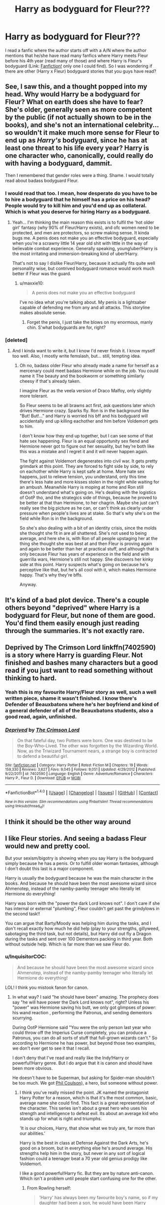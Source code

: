 #+TITLE: Harry as bodyguard for Fleur???

* Harry as bodyguard for Fleur???
:PROPERTIES:
:Author: 0-0Danny0-0
:Score: 12
:DateUnix: 1465838580.0
:DateShort: 2016-Jun-13
:FlairText: Request
:END:
I read a fanfic where the author starts off with a A/N where the author mentions that he/she have read many fanfics where Harry meets Fleur before his 4th year (read many of those) and where Harry is Fleur's bodyguard (Link: [[https://www.fanfiction.net/s/7402590/1/Deprived][Fanfiction!]] only one I could find). So I was wondering if there are other (Harry x Fleur) bodyguard stories that you guys have read?


** See, I saw this, and a thought popped into my head. Why would Harry be a bodyguard for Fleur? What on earth does she have to fear? She's older, generally seen as more competent by the public (if not actually shown to be in the books), and she's not an international celebrity... so wouldn't it make much more sense for Fleur to end up as /Harry's/ bodyguard, since he has at least one threat to his life every year? Harry is one character who, canonically, could really do with having a bodyguard, dammit.

Then I remembered that gender roles were a thing. Shame. I would totally read about badass bodyguard Fleur.
:PROPERTIES:
:Author: LordSunder
:Score: 32
:DateUnix: 1465839498.0
:DateShort: 2016-Jun-13
:END:

*** I would read that too. I mean, how desperate do you have to be to hire a bodyguard that he himself has a price on his head? People would try to kill him and you'd end up as collateral. Which is what you deserve for hiring Harry as a bodyguard.
:PROPERTIES:
:Author: throwy09
:Score: 13
:DateUnix: 1465841492.0
:DateShort: 2016-Jun-13
:END:

**** Yeah... I'm thinking the main reason this exists is to fulfil the 'hot older girl' fantasy (why 90% of Fleur/Harry exists), and ofc women need to be protected, and men are protectors, so screw making sense. It kinda bugs me. A penis does not make you an effective bodyguard, especially when you're a scrawny little 14 year old shit with little in the way of believable combat experience. Generally speaking, young!uber!Harry is the most irritating and immersion-breaking kind of uber!Harry.

That's not to say I dislike Fleur/Harry, because it actually fits quite well personality wise, but contrived bodyguard romance would work much better if Fleur was the guard.
:PROPERTIES:
:Author: LordSunder
:Score: 10
:DateUnix: 1465847341.0
:DateShort: 2016-Jun-14
:END:

***** u/maxxie10:
#+begin_quote
  A penis does not make you an effective bodyguard
#+end_quote

I've no idea what you're talking about. My penis is a lightsaber capable of defending me from any and all attacks. This storyline makes absolute sense.
:PROPERTIES:
:Author: maxxie10
:Score: 11
:DateUnix: 1465881353.0
:DateShort: 2016-Jun-14
:END:

****** Forget the penis, I just take the blows on my enormous, manly chin. S'what bodyguards are for, right?
:PROPERTIES:
:Author: LordSunder
:Score: 6
:DateUnix: 1465882538.0
:DateShort: 2016-Jun-14
:END:


*** [deleted]
:PROPERTIES:
:Score: 9
:DateUnix: 1465842315.0
:DateShort: 2016-Jun-13
:END:

**** And I kinda want to write it, but I know I'd never finish it. I know myself too well. Also, I mostly write femslash, but... still, tempting idea.
:PROPERTIES:
:Author: LordSunder
:Score: 4
:DateUnix: 1465847547.0
:DateShort: 2016-Jun-14
:END:

***** Oh no, badass older Fleur who already made a name for herself as a mercenary could meet badass Hermione while on the job. You could name it The beauty and the bookworm or something similarly cheesy if that's already taken.

I imagine Fleur as the veela version of Draco Malfoy, only slightly more tolerant.

So Fleur seems to be all brawns act first, ask questions later which drives Hermione crazy. Sparks fly. Ron is in the background like "But! But!..." and Harry is worried his bff and his bodyguard will accidentally end up killing eachother and him before Voldemort gets to him.

I don't know how they end up together, but I can see some of that hate sex happening. Fleur is an equal opportunity sex fiend and Hermione never got to figure out her sexuality, but hey're both like this was a mistake and I regret it and it will never happen again.

The fight against Voldemort degenerates into civil war. It gets pretty grimdark at this point. They are forced to fight side by side, to rely on eachother while Harry is kept safe at home. More hate sex happens, just to relieve tension, you understand, only this time there's less hate and more kisses stolen in the night while waiting for an ambush. Meanwhile Harry is moping at home and Ron still doesn't understand what's going on. He's dealing with the logistics of OotP tho, and the strategics side of things, because he proved to be better at that than Hermione, to her chagrin. Maybe she just can't really see the big picture as he can, or can't think as clearly under pressure when people's lives are at stake. So that's why she's on the field while Ron is in the background.

So she's also dealing with a bit of an identity crisis, since the molds she thought she fit in are all shattered. She's not used to being average, and here she is, with Ron of all people upstaging her at the thing she thought she was best at and then Fleur is proving again and again to be better than her at practical stuff, and although that is only because Fleur has years of experience in the field and with guerrilla wars, Hermione's still not happy. She discovers her kinky side at this point. Harry suspects what's going on because he's perceptive like that, but he's all cool with it, which makes Hermione happy. That's why they're bffs.

Anyway.
:PROPERTIES:
:Author: throwy09
:Score: 13
:DateUnix: 1465850814.0
:DateShort: 2016-Jun-14
:END:


** It's kind of a bad plot device. There's a couple others beyond "deprived" where Harry is a bodyguard for Fleur, but none of them are good. You'd find them easily enough just reading through the summaries. It's not exactly rare.
:PROPERTIES:
:Author: Lord_Anarchy
:Score: 6
:DateUnix: 1465846931.0
:DateShort: 2016-Jun-14
:END:


** Deprived by The Crimson Lord linkffn(7402590) is a story where Harry is guarding Fleur. Not finished and bashes many characters but a good read if you just want to read something without thinking to hard.
:PROPERTIES:
:Author: Nitzak
:Score: 5
:DateUnix: 1465841245.0
:DateShort: 2016-Jun-13
:END:

*** Yeah this is my favourite Harry/Fleur story as well, such a well written piece, shame it wasn't finished. I know there's Defender of Beauxbatons where he's her boyfriend and kind of a general defender of all of the Beauxbatons students, also a good read, again, unfinished.
:PROPERTIES:
:Author: DamianBill
:Score: 2
:DateUnix: 1465913334.0
:DateShort: 2016-Jun-14
:END:


*** [[http://www.fanfiction.net/s/7402590/1/][*/Deprived/*]] by [[https://www.fanfiction.net/u/3269586/The-Crimson-Lord][/The Crimson Lord/]]

#+begin_quote
  On that fateful day, two Potters were born. One was destined to be the Boy-Who-Lived. The other was forgotten by the Wizarding World. Now, as the Triwizard Tournament nears, a strange boy is contracted to defend a beautiful girl.
#+end_quote

^{/Site/: [[http://www.fanfiction.net/][fanfiction.net]] *|* /Category/: Harry Potter *|* /Rated/: Fiction M *|* /Chapters/: 19 *|* /Words/: 159,330 *|* /Reviews/: 3,627 *|* /Favs/: 9,045 *|* /Follows/: 9,051 *|* /Updated/: 4/29/2012 *|* /Published/: 9/22/2011 *|* /id/: 7402590 *|* /Language/: English *|* /Genre/: Adventure/Romance *|* /Characters/: Harry P., Fleur D. *|* /Download/: [[http://www.ff2ebook.com/old/ffn-bot/index.php?id=7402590&source=ff&filetype=epub][EPUB]] or [[http://www.ff2ebook.com/old/ffn-bot/index.php?id=7402590&source=ff&filetype=mobi][MOBI]]}

--------------

*FanfictionBot*^{1.4.0} *|* [[[https://github.com/tusing/reddit-ffn-bot/wiki/Usage][Usage]]] | [[[https://github.com/tusing/reddit-ffn-bot/wiki/Changelog][Changelog]]] | [[[https://github.com/tusing/reddit-ffn-bot/issues/][Issues]]] | [[[https://github.com/tusing/reddit-ffn-bot/][GitHub]]] | [[[https://www.reddit.com/message/compose?to=tusing][Contact]]]

^{/New in this version: Slim recommendations using/ ffnbot!slim! /Thread recommendations using/ linksub(thread_id)!}
:PROPERTIES:
:Author: FanfictionBot
:Score: 1
:DateUnix: 1465841256.0
:DateShort: 2016-Jun-13
:END:


** I think it should be the other way around
:PROPERTIES:
:Author: InquisitorCOC
:Score: 5
:DateUnix: 1465839738.0
:DateShort: 2016-Jun-13
:END:


** I like Fleur stories. And seeing a badass Fleur would new and pretty cool.

But your sexism/bigotry is showing when you say Harry is the bodyguard simply because he has a penis. Or to fulfill older woman fantasies, although I don't doubt this last is a major component.

Harry is usually the bodyguard because he was the main character in the books. And because he should have been the most awesome wizard since Ahmenotep, instead of the namby-pamby teenager who literally let Hermione do everything!

Harry was born with the "power the dark Lord knows not". I don't care if she has internal or external "plumbing", Fleur couldn't get past the grindylows in the second task!!

You can argue that Barty/Moody was helping him during the tasks, and I don't recall exactly how much he did help (play to your strengths, gillyweed, sabotaging the third task, but not details), but Harry did out fly a Dragon during the tasks and sent over 100 Dementors packing in third year. Both without outside help. Which is far more than we saw Fleur do.
:PROPERTIES:
:Author: wwbillyww
:Score: 1
:DateUnix: 1465851861.0
:DateShort: 2016-Jun-14
:END:

*** u/InquisitorCOC:
#+begin_quote
  And because he should have been the most awesome wizard since Ahmenotep, instead of the namby-pamby teenager who literally let Hermione do everything!
#+end_quote

LOL! I think you mistook fanon for canon.
:PROPERTIES:
:Author: InquisitorCOC
:Score: 9
:DateUnix: 1465859971.0
:DateShort: 2016-Jun-14
:END:

**** In what way? I said "he should have been" amazing. The prophecy does say "he will have power the Dark Lord knows not", right? Unless his "power" was Hermione saving his butt, we only got glimpses of power: his wand reaction , performing the Patronus, and sending dementors scurrying.

During OotP Hermione said "You were the only person last year who could throw off the Imperius Curse completely, you can produce a Patronus, you can do all sorts of stuff that full-grown wizards can't." So according to Hermione he has power, but beyond those two examples, we don't ever get to see it that I recall.

I don't deny that I've read and really like the Indy!Harry or powerful!Harry genre. But I do argue that it is canon and should have been more obvious.

He doesn't have to be Superman, but asking for Spider-man shouldn't be too much. We got [[http://marvel.wikia.com/wiki/Phillip_Coulson_(Earth-199999][Phil Coulson]]), a hero, but someone without power.
:PROPERTIES:
:Author: wwbillyww
:Score: 0
:DateUnix: 1465885180.0
:DateShort: 2016-Jun-14
:END:

***** I think you've really missed the point. JK named the protagonist Harry Potter for a reason, which is that it's the most common, basic, average name she could find. This fact is a great representation of the character. This series isn't about a great hero who uses his strength and intelligence to defeat evil. Its about an average kid who stands up for what is right and triumphs.

'It is our choices, Harry, that show what we truly are, far more than our abilities.'

Harry is the best in class at Defense Against the Dark Arts, he's good on a broom, but in everything else he's around average. His strengths help him in the story, but never in any sort of logical fashion could a teenager beat a 70 year old genius prodigy like Voldemort.

I like a good powerful!Harry fic. But they are by nature anti-canon. Which isn't a problem until people start confusing one for the other.
:PROPERTIES:
:Author: howtopleaseme
:Score: 9
:DateUnix: 1465890739.0
:DateShort: 2016-Jun-14
:END:

****** From Rowling herself:

#+begin_quote
  'Harry' has always been my favourite boy's name, so if my daughter had been a son, he would have been Harry Rowling. Then I would have had to choose a different name for "Harry" in the books, because it would have been too cruel to name him after my own son. "Potter" was the surname of a family who used to live near me when I was seven years old and I always liked the name, so I borrowed it.
#+end_quote

The series is about a boy who grew up living in a cupboard under the stairs, had frying pans aimed at his head, was called freak his entire life by his family, and was fed through a cat flap. Dumbledore's choice, was to essentially recreate the circumstances of Tom Riddle's youth in Harry Potter to see if he would come out the same and to, hopefully, thereby absolve Dumbledore of the guild he carried for not protecting Riddle from the orphanage. But I digress.

My point, was that according to the books, Harry was to have some kind of power that could defeat the dark lord. That is *canon*. "Born with a power the dark lord knows not" Naturally, I would think, my mind went to the hero, Harry Potter, having an ability, that would foil the dark lord. Even if it is just the power of being immune to killing curses, would have been something. He could be absolutely terrible at everything but gobstones and so long as he used that power to defeat Voldie, I would have been content. Instead we're given glimpses that Harry is special:

#+begin_quote
  During OotP Hermione said "You were the only person last year who could throw off the Imperius Curse completely, you can produce a Patronus, you can do all sorts of stuff that full-grown wizards can't."
#+end_quote

but never actually see anything.

Again, he doesn't have to be Superman. Uber!Harry is kind of boring. But if you say Character A has a special power to defeat the big bad, then Character A better have and use that special power.

I take your argument "never in any sort of logical fashion could a teenager beat a 70 year old genius prodigy like Voldemort." and I completely, 100% agree. But we're dealing with fiction and in the universe of Harry Potter, we're dealing with highly illogical wizards. Wizards who think a 14 year old can go against dragons, and a 17 year old, who they've spent the past few years alternately loving and hating, is their only hope against the dark lord. A 70 year old genius prodigy who spends 7 books and 16 years trying to kill a child isn't very logical either. "If the hero has already proven immune to the killing curse, I won't bother using it again on them. I'll just slit their throat," should be on the Evil Overlord List for magic users.

Just a note: if Harry's power was gobstones I would have been seriously pissed. I only said I'd be happy in the spirit of the point I was making.
:PROPERTIES:
:Author: wwbillyww
:Score: -1
:DateUnix: 1465900090.0
:DateShort: 2016-Jun-14
:END:

******* u/derive-dat-ass:
#+begin_quote
  and the Dark Lord will mark him as his equal, but he will have power the Dark Lord knows not.
#+end_quote

You misquoted the prophecy. Harry wasn't /born/ with the power the dark lord knows not, he simply has it. The power was love (Lily's and Harry's own) BTW, it was explicitly stated in like two of the books.
:PROPERTIES:
:Author: derive-dat-ass
:Score: 2
:DateUnix: 1465949851.0
:DateShort: 2016-Jun-15
:END:

******** u/wwbillyww:
#+begin_quote

  #+begin_quote
    and the Dark Lord will mark him as his equal, but he will have power the Dark Lord knows not.
  #+end_quote

  You misquoted the prophecy. Harry wasn't /born/ with the power the dark lord knows not, he simply has it. The power was love (Lily's and Harry's own) BTW, it was explicitly stated in like two of the books.
#+end_quote

First the prophecy:

#+begin_quote
  The one with the power to vanquish the Dark Lord approaches... born to those who have thrice defied him, born as the seventh month dies... and the Dark Lord will mark him as his equal, but he will have power the Dark Lord knows not... and either must die at the hand of the other for neither can live while the other survives... the one with the power to vanquish the Dark Lord will be born as the seventh month dies.
#+end_quote

"the one with the power to vanquish the Dark Lord will be born as the seventh month dies." Actually, yes he was born with it. He has the power before he's born, therefore he was born with the power.

Dumbledore thinks it's the power of love. And this is repeated. But we don't actually see any evidence of this.

Harry's mom's love: he can't be touched by Voldie. We don't know why, but it is presumed to be his mother's protection. Born out slightly by Voldie touching Harry after the resurrection. But then why are the blood wards still working? The blood wards are linked to the blood of Harry's mother and aunt, therefore they should have stopped working, at least against Voldie, after the graveyard.

Harry's love: I can't say we ever saw any evidence of this. The second killing curse doesn't kill Harry? Harry was the wand's master, and the wand won't attack it's master. Plus there was that second soul it could destroy instead. Voldie can't silence the crowd? Again, Voldie wasn't the wand's master. Harry points this out.
:PROPERTIES:
:Author: wwbillyww
:Score: 0
:DateUnix: 1466134141.0
:DateShort: 2016-Jun-17
:END:

********* Okay I'm not going to reply after this last post but your comprehension of the words of the prophecy isn't quite there. The 'born' part refers ONLY to the thrice defying parents and end of July. It does not say BORN marked as Voldemorts equal and born with the power - the power (and the marking) comes after.

Mum's love: it's not just that Lily loves her son. It's her sacrifice (because she loves him) that protects him. It prevented Voldemort from harming Harry, until he stole Harry's blood. However, the 'should have stopped working' point is moot, because as per canon it /didn't/ stop working entirely. The protection remained while Harry was near Petunia and home; that is, near Lily's blood. Also, IIRC, Voldemort technically didn't try killing Harry again until he'd left Privet Drive for good (he tried to get Dumbledore to kill possessed Harry in OotP), which suggests that Voldemort did realise that the blood protection could linger beyond when he stole Harry's blood.

Secondly, Harry's love is /also/ very clearly stated in HBP. 'so it just means...love?' Harry asks Dumbledore and Dumbledore explains that yes, the sacrifice borne of Lily's love provided him protection as a child, and Harry's love for his parents and Sirius (and his friends) is what compels his hero complex and desire to defeat Voldemort. It's a very poignant chapter actually, as Harry realises that he has a choice (as Voldemort did) between following the prophecy, or turning his back and refusing to fight, and Harry decides he wants to fight because it's the right thing and to save the people he loves.

Further on Harry's love: Harry does the same chosen sacrifice as his mum did, to save the people he loved (Ginny, Ron, Hermione, others) and to avenge the deaths of his loved ones. Voldemort being unable to silence or attack the crowd had zero to do with the wand and everything to do with Harry's sacrifice (it is explicitly stated in Harry's monologue at the end). The only wand relevant thing is that the wand won't work against its /real/ master - Harry. Voldemort was still able to attack and/or kill others (Snape, for example). He even says 'i have done my usual magic with this wand;' that is, the wand hasn't hindered him until he tries to attack Harry. Harry's sacrifice protected the crowd.

The second killing curse (the one in the forest) did work, because Harry died and went to purgatory. It worked because Harry was WILLING to die, so the wand wasn't acting against its owner. Harry was only able to come back to life because of his mother's sacrifice (again, the love protection) being 'alive' in voldemorts blood (ie, since he had Harry's blood). Harry had the choice to 'go on' which means that his soul /had/ been hit by the Killing curse that time. So again, the wand is irrelevant until Voldemort tries to hit harry with the final Killing curse (against its owner and against the owners wishes), when it backfires. The crowd's protected only by Harry's sacrifice.

So to reiterate: Harry lives (and comes back to life) because of his mother's loving sacrifice. Everyone else (who survived until Harry walked into the forest) lives/cannot be killed by Voldemort because of Harry's loving sacrifice. Supported with clear evidence from the books, most of it /very/ explicitly stated (if I had access to the books rn I'd even quote the entire relevant paragraphs). That is the power that led to Harry's survival and thus, to Voldemorts ultimate demise.

All my points are explicitly stated in the book, enough so that they're clear for the children reading. They require zero guesswork, and are essentially 'Harry Potter canon fact.'

You're majority speculating your opinion, whereas I'm literally just saying what's stated in the books. The books literally say the power is love. It's not 'Dumbledore guessing', because it's a literary work and the author intended it to be love, as was very clearly indicated . I'm analysing it solely as literature; you're trying to analyse it as something that exists beyond what the author meant. There is no extra power that we don't see, because if that power existed, it would have been written (at least implicitly) into the text.

Now, it's fine for fanon and fanfiction to want to promote and create this 'power beyond love's but speaking from a canonical standpoint, the power is love and it was a power Harry learnt and was blessed with, albeit not born with.

Thanks for reading. Once again, I won't be replying further because we've gone WAAAY off the initial topic, and I'm not sure if you're arguing based primarily on fanon or not.
:PROPERTIES:
:Author: derive-dat-ass
:Score: 1
:DateUnix: 1466136333.0
:DateShort: 2016-Jun-17
:END:

********** u/wwbillyww:
#+begin_quote
  Thanks for reading. Once again, I won't be replying further because we've gone WAAAY off the initial topic, and I'm not sure if you're arguing based primarily on fanon or not.
#+end_quote

I've only ever given examples from canon. Therefore, I'm arguing from canon.

#+begin_quote
  However, the 'should have stopped working' point is moot, because as per canon it didn't stop working entirely.
#+end_quote

This was my point. Because it didn't stop working, it could not have been Lily's protection that was protecting him there. You can't say that "because what you're saying happened in canon it is not canon." That Lily's protection was gone from Harry after the Graveyard, but not gone from Harry because the house was still protected.

Please reread the prophecy that I quoted above. It specifically states that "the one (Harry or Neville) with the power to vanquish the Dark Lord will be born as the seventh month dies." "WILL BE born...," they haven't been born yet. They have the power in the womb and then are born. Voldemort merely identified which child it would be (Harry or Neville). He didn't give Harry the power. Especially not, if, as you're saying, Harry's power is love.

You're right, this is way off topic now. But people tell me I'm wrong using only their opinions and not backing up anything they say with any examples and darn it: [[http://xkcd.com/386/][Duty Calls]]. You at least have used examples. I'll leave you with this:

While Harry's mom dying for him was the catalyst, it was the charm that Dumbledore cast and Petunia taking him in that activated the power. Dumbledore explains this in OotP. Also part of the protection that Harry is talking about requires someone of their blood taking them in and it disappears when they turn 17. Everyone at the Battle of Hogwarts is not under 17, not with all the villagers from Hogsmead being there. Harry was wrong about what was protecting everyone in Deathly Hallows.

Excellent discussion! Would 100% debate with you again.
:PROPERTIES:
:Author: wwbillyww
:Score: 0
:DateUnix: 1466142807.0
:DateShort: 2016-Jun-17
:END:

*********** [[http://imgs.xkcd.com/comics/duty_calls.png][Image]]

[[https://m.xkcd.com/386/][Mobile]]

*Title:* Duty Calls

*Title-text:* What do you want me to do? LEAVE? Then they'll keep being wrong!

[[https://www.explainxkcd.com/wiki/index.php/386#Explanation][Comic Explanation]]

*Stats:* This comic has been referenced 3412 times, representing 2.9682% of referenced xkcds.

--------------

^{[[https://www.xkcd.com][xkcd.com]]} ^{|} ^{[[https://www.reddit.com/r/xkcd/][xkcd sub]]} ^{|} ^{[[https://www.reddit.com/r/xkcd_transcriber/][Problems/Bugs?]]} ^{|} ^{[[http://xkcdref.info/statistics/][Statistics]]} ^{|} ^{[[https://reddit.com/message/compose/?to=xkcd_transcriber&subject=ignore%20me&message=ignore%20me][Stop Replying]]} ^{|} ^{[[https://reddit.com/message/compose/?to=xkcd_transcriber&subject=delete&message=delete%20t1_d4cppcl][Delete]]}
:PROPERTIES:
:Author: xkcd_transcriber
:Score: 1
:DateUnix: 1466142812.0
:DateShort: 2016-Jun-17
:END:


******* Oh your one of those people. Who think Manipulative!Dumbledore was canon and that the Dursleys were super abusive and Harry never had a real meal until he got to Hogwarts.
:PROPERTIES:
:Author: howtopleaseme
:Score: 2
:DateUnix: 1465926649.0
:DateShort: 2016-Jun-14
:END:

******** But if he wasn't starved, then why was he short and skinny? /s
:PROPERTIES:
:Author: derive-dat-ass
:Score: 1
:DateUnix: 1465949643.0
:DateShort: 2016-Jun-15
:END:


******** "One of those people", LOL.

Go read the books again please. In the first book, he's been living /in a cupboard under the stairs!/ In the second, Harry had to duck to avoid being hit by a /frying pan swung by his aunt!/ His aunt, uncle, and cousin call him "freak" throughout the series.

WHAT EXACTLY DO YOU CONSIDER ABUSE?? May you never have children or be put in charge of them so long as you have these opinions!!

Face it, Dumbledore is manipulative. He might be on the good guys side, but it doesn't stop him from being manipulative. There was a thread on this previously that I can't look up while on my phone. But please, take a look.
:PROPERTIES:
:Author: wwbillyww
:Score: -1
:DateUnix: 1466135273.0
:DateShort: 2016-Jun-17
:END:

********* linksub(4e3mr0)

I didn't say he was cackling and shouting "Greater Good!" But he does have a serious Glinda the Good Witch of the South issue.

If you remember, Glinda took the shoes from the dead Wicked Witch of the East and gave them to Dorothy (right in front of the Wicked Witch of the West!!), then told her to head to the Wizard. At the end of the movie, Glinda tells Dorothy she had the power to go home to whole time, thanks to the slippers.

Good, but manipulative...actually watching the [[https://www.youtube.com/watch?v=4IErqIMLwtQ][clip]], Glinda is even more of a... witch, than I remembered.

Edit: You're really going to down vote my above post for pointing out the abuses Harry lived with?? Wow.
:PROPERTIES:
:Author: wwbillyww
:Score: 0
:DateUnix: 1466146174.0
:DateShort: 2016-Jun-17
:END:


***** I think you're grasping at straws to make Harry seem more awesome than he is. We have very little reason to believe his reaction to his wand in PS was anything out of the ordinary, beyond Olivander's vaguely creepy melodrama over wand cores. It was flashy and cool, but, here's the thing... what if every witch/wizard had a similar reaction when they found a compatible wand? Crazy, I know.

Likewise, the patronus. It's a cool piece of magic that is meant to be quite hard to do. Naturally, by book five, everyone under the sun is capable of using it, but people fawn over Harry for being able to do it early. That's cool I guess, it just backs up my point about the cool factor being him able to cast it at a young age, rather than it being 'zomg the most powerful patronus ever'. It symbolises a single moment of happiness triumphing over any amount of depression/evil, and therefore Harry's ability to drive off a large number of dementors isn't actually that impressive by comparison to any other patronus. It's an impressive moment, for sure, with good dramatic timing, but it doesn't mean that Harry is secretly super powerful in canon, sorry.

He has some basic heroic virtues (stubborn will, hero complex, etc), is otherwise kind of an ass (a bit selfish and passive), and would likely be a solid professional quidditch player if he didn't have a madman after him. (Edit: He'd probably be a damned good DADA professor, too, speaking to his canonical strengths.)

I get what you're saying, in that you wish Harry had been more active and magical in canon. I would return that I wish /everything/ had been more active and magical in the Potterverse. The main plots often proceed at a crawl, due to the length of the school year, and there's tons of filler in the later books. We never get a solid idea of what magic can/cannot do, or how any of it works beyond the most superficial level. For a series about /fucking wizard school/ this is unacceptable, yes. We never get any idea how things work outside of Britain, and what we know about magical Britain is full of holes. Nothing makes any sense when you examine it closely, and JKR probably never thought any of it through for more than five seconds. So I get what you're saying about 'should have been'. But applying it to Harry only is to miss the forest for the trees, I feel.
:PROPERTIES:
:Author: LordSunder
:Score: 2
:DateUnix: 1465892582.0
:DateShort: 2016-Jun-14
:END:

****** I'm not trying to make Harry seem more awesome than he is. I'm saying that according to canon Harry should have been more awesome than he was! That or he should have at least had a power. If you say Character A has a special power to defeat the big bad, then Character A better have and use that special power.

#+begin_quote
  We have very little reason to believe his reaction to his wand in PS was anything out of the ordinary, beyond Olivander's vaguely creepy melodrama over wand cores.
#+end_quote

Now here you have a point. I think for this I was remembering the scene in the movie, more than the books. [[https://youtu.be/5whe9XtdQgw?t=2m25s]] wait for Ollivander's reaction, before the melodrama.

#+begin_quote
  Likewise, the patronus...
#+end_quote

In Deathly Hallows, during the Battle of Hogwarts, Harry, Ron and Hermione are attacked by "A hundred dementors" "advancing, gliding toward them, sucking their way closer to Harry's despair, which was like a promise of a feast...", "Ron's silver terrier burst into the air, flicker feebly, and expire; he saw Hermione's otter twist in midair and fade". Then "a silver hare, a boar, and a fox soared past Harry, Ron, and Hermione's heads: The dementors fell back before the creatures' approach." (note that 3 patronuses (patroni??) couldn't force back the dementors) And then Harry gets in gear and sends out his own patronus, "It cantered forward, and now the dementors scattered in earnest, and immediately the night was mild again." So 3 patronuses could barely force back the dementors, but Harry's makes them "scatter in earnest".

#+begin_quote
  We never get a solid idea of what magic can/cannot do, or how any of it works beyond the most superficial level. For a series about fucking wizard school this is unacceptable, yes. We never get any idea how things work outside of Britain, and what we know about magical Britain is full of holes.
#+end_quote

This, yes, 100%!!! VERY frustrating.
:PROPERTIES:
:Author: wwbillyww
:Score: 0
:DateUnix: 1465900931.0
:DateShort: 2016-Jun-14
:END:

******* I get that you are frustrated with the lack of payoff for the omens and weirdness that surround Harry vs Voldemort, but in truth, they're at least partly there to justify the conflict in the first place. Harry isn't the chosen one because he's awesome, but because that plot device was needed to give Voldemort a reason to go after him in the first place. Otherwise Harry is some random half-blood who has no reason to personally fight Voldemort, and whom Voldemort has no reason to personally hate.

Y'know what could have worked, if in a more adult context than childrens' books like Harry Potter? Hermione Granger dealing with the fact that she inadvertently becomes a symbol for competent, hard-working muggleborns during Voldemort's return, assuming that whole 'kill-the-muggles' thing was given more depth. It could deal with her subsequent conflict with a group of murderers in particular, and a corrupt society as a whole, both of which would like nothing better than to stamp her into the dirt, if not kill her outright. She has reason to be in immediate conflict with both, and this plot requires no prophecies, vague incantations, omens or characters playing chess in the background to justify that conflict. It could make allegory to social issues, and give some idea how magic works, while still being largely about a normal (if brainy) girl who is in way over her head, yet who rises to the occasion. Honestly, barring the existence of the prophecy, you would think that a muggleborn like Hermione would have far more reason to be in ideological conflict with Voldemort than Harry ever did. Harry is fighting in the spirit of dead parents he never knew and was never particularly curious about, against a guy who wants to kill him for initially unexplained (and later not very compelling) reasons. Our hypothetical Hermione's conflict is, by comparison, immediately understandable, and also more complicated if one delves into the reasons behind the anti-Muggle sentiment in wizarding society. If she doesn't fight, she and her entire family will most likely die, or at least live a life of horrible suffering, for the crime of existing.

Either way, it's a damned shame the books weren't better, but at least we still have fanfiction.
:PROPERTIES:
:Author: LordSunder
:Score: 2
:DateUnix: 1465925722.0
:DateShort: 2016-Jun-14
:END:

******** u/wwbillyww:
#+begin_quote
  the omens and weirdness that surround Harry vs Voldemort, but in truth, they're at least partly there to justify the conflict in the first place
#+end_quote

So, what you're saying is, the canon material doesn't count, because it is canon? Because that's honestly what I get from your first paragraph.

The books were fine for Young Adult literature, although I think the editing fell off later in the series. As adults we're going to have issues with things. For example: As adults, we find out someone is trying to kill us, we're going to figure out why and hopefully do something to defend ourselves: Self-defense training, running the heck away, something!

My editing issues in the books are the problems any series would have. At a certain point mistakes start cropping up because the author is too close to the work. They have written and rewritten so much that they think they did A but really they did A2. It's mostly the same, but they have slightly contradicted themselves from previous works.

For instance: In OotP Dumbledore explains how Lily's protection was is the base on which Dumbledore cast the blood protection charm, which was activated by a blood relative (Petunia) taking in Harry. This protection lasts until you turn 17. But suddenly in Deathly Hallows Harry has supposedly died and given his protection onto everyone at the Battle of Hogwarts. No one has cast a blood protection charm on them, no one with their blood has taken them into their home, and no where near all of them are under 17.
:PROPERTIES:
:Author: wwbillyww
:Score: 1
:DateUnix: 1466144691.0
:DateShort: 2016-Jun-17
:END:

********* No, read it again. I'm saying that the stuff about 'power he knows not' and 'mark him as an equal' isn't a portent of Harry's impending awesome if it's used as a cheap plot device to get the villain into a conflict with the hero. Harry is billed as the 'dark lord's equal' and all that stuff because if that wasn't there, Voldemort would have no reason to go after Harry. Harry is some pissant half-blood who is mediocre at most things, and Voldemort would not give even a quarter of a rat's ass about fighting him if not for the prophecy. And then we would not have a plot. The end.

So Harry is reasonably normal, but has to survive the enmity of a powerful madman (read: a conflict with a clear underdog), and the justification for this in canon is talk of mysterious power and such, which Voldemort believes implicitly. Divination may even be mostly horseshit, we don't know, but the important part is that Voldemort believes it, and is willing to drop everything to go after Harry. Which is exactly what Rowling wanted. It's not hinting that Harry has the potential to be uberpowerful and the equal of Imhotep and such and such that you think he should be capable of. I think you've already reached that conclusion, and are trying to use canon to justify it after you've already decided. You've decided 'powerful Harry is what I want to see, now what evidence can I find?', at which point you might as well stop looking at canon, because what it says doesn't matter anymore. You've already made up your mind what you want it to say, and will see whatever you want to see from it.

Basically, I think you're trying to rationalise your adult dislike for the themes of the Potter books with the nostalgia you still feel for them. Hence why you espouse the idea that Harry should have been more awesome, yet cling to his actions in canon as a justification of that, despite saying that his actions in canon made him a namby-pamby teenager who can't do anything without Hermione. Can you not see how relying on canon Harry while dismissing it at the same time is contradictory argument? It's a cherrypicking argument at best, because anything that backs up your position is 'see! See! I told you he was awesome' and anything that works against it is 'see! I told you he relies on Hermione too much!'

Eh, there's a difference between the blood protection on Privet Drive and the one that Harry's mother gave him. The latter was the result of a powerful, willing sacrifice (and should therefore crop up significantly more often than in canon, yes). Harry's 'death' in DH was meant to be a big, heroic sacrifice for the people fighting there, so he gave them all protection, because 'it's magic, I don't gotta explain shit' (and because Christian subtext).
:PROPERTIES:
:Author: LordSunder
:Score: 1
:DateUnix: 1466167639.0
:DateShort: 2016-Jun-17
:END:


*** Uh... was this directed at me? Because I was the one who posted about gender roles and Harry's penis and such, not OP, but you didn't actually reply to me directly, so now I'm confused. It reads like a reply to my post, so I'll treat it as such.

In any case, I think you've ODed on indy!Harry fics, because you're arguing from a position of 'should have' with Harry's power, rather than what we actually see of him. Point is, he's not hot shit either. He scrambles from situation to situation, lucking out so often that some people practically think Harry has the ability to synthesise Felix Felicis at the cost of his wits. You mention 'gillyweed', a notable point where Harry just got lucky because the plot said so, and him being able to compete at all in the second task was entirely down to author contrivance (aka 'luck' in universe). The 'over 100 dementors' thing is usually dredged up in uber!Harry fics to try to make their ridiculous powerups seem more canonically sound. It does not, in fact, make them more believable in my opinion. The implication was that any patronus could do this, but Harry being able to do it was impressive because he was /young/, and the spell was difficult, not because his was particularly powerful. I note that you ignore Fleur charming a dragon to sleep in order to hype Harry's ability to outfly one (flying being his main talent, for the record).

The 'power the Dark Lord knows not' is love, in canon. That's literally it. Voldemort is incapable of love, and Rowling wanted to make a rather shallow point about caring for your fellow man. No, this does not automatically entitle Harry to be the 'most awesome wizard since Ahmenotep', because those plots are usually boring as sin and full of pandering to fifteen year old power fantasies, in my experience. 'Harry is a super special awesome wizard who is more powerful than Ahmenotep and protects a hot french girl in his spare time. No, he is totally not a namby-pamby who needs to rely on a /girl/, ugh.' I don't know about you, but I don't see /anything/ immature about this line of thinking. The subtext kinda speaks for itself, sorry.

So while Harry may be the main character, I would argue that him becoming a capable bodyguard before 14 is far less believable than Fleur being assigned to guard him, regardless of her personal badassery. Because his age and unique circumstances (I.e the enmity of Voldemort) make him much more likely to be in need of a guard, and she was part of the Order, whose job for most of the latter books was to /guard Harry/. So Fleur pulling protection detail for Harry is vastly more believable than Harry somehow acquiring the skills to protect Fleur... and her needing significant amounts of protection.

And yes, a male bodyguard is the stereotype, and it plays directly into the stereotypes surrounding the 'rescue romance' trope, to which the bodyguard romance is strongly related. You know, white knight, princess, that whole caboodle? Arguing that those stories aren't culturally biased by gender would be... really, really dumb. So yes, to some extent, it's because he has a dick. It's probably not the /only/ reason, and it was my mistake to speak as if it was, but it's an important point to mention.

TL;DR: you had some good points, but I strenuously disagree with your conclusions.
:PROPERTIES:
:Author: LordSunder
:Score: 14
:DateUnix: 1465856781.0
:DateShort: 2016-Jun-14
:END:

**** You completely rekt the poor guy. Bravo.
:PROPERTIES:
:Author: throwy09
:Score: 4
:DateUnix: 1465865255.0
:DateShort: 2016-Jun-14
:END:

***** Cheers, throwy :)

The big question I come away with from all of this is 'Why the fuck are we talking about Ahmenotep?' I mean, is there some big fanfic I missed in which one of the Ahmenoteps (there are four, technically) was a powerful wizard, to which this guy is referring? The one that people are most likely to know of was Ahmenotep IV, aka Akhenaten, sole prophet of the sun god, Aten. He's the father of modern monotheism, in many respects (Christianity rips him off wholesale), but there's nothing really supernatural about him beyond the usual myths surrounding a dead Pharaoh (and most of them got this treatment), so I'm left really confused by that angle of the conversation.

Seriously, wtf. Please help me out here?
:PROPERTIES:
:Author: LordSunder
:Score: 2
:DateUnix: 1465882252.0
:DateShort: 2016-Jun-14
:END:

****** [[http://www.imdb.com/title/tt0120616/?ref_=fn_al_tt_2][The Mummy (1999)]]

Imhotep, sorry I was on my phone and didn't double check the name.
:PROPERTIES:
:Author: wwbillyww
:Score: 2
:DateUnix: 1465885787.0
:DateShort: 2016-Jun-14
:END:

******* Oh! That makes so much more sense as a magical measuring stick, yes. I've seen that movie so many times, but I didn't understand the Ahmenotep<->Imhotep confusion there, sorry.
:PROPERTIES:
:Author: LordSunder
:Score: 2
:DateUnix: 1465887992.0
:DateShort: 2016-Jun-14
:END:


****** I see he already answered, but I will tell you that I originally took it to mean that probably the ancient Egyptians were magical people, what with the pyramids and all, and Ahmenotep sounds like a cool name that I would use for a magical uber powerful wizard if I wrote fanfiction involving ancient Egyptians.
:PROPERTIES:
:Author: throwy09
:Score: 2
:DateUnix: 1465889411.0
:DateShort: 2016-Jun-14
:END:


**** Sorry, I was on my phone typing this during lunch and didn't click your comment to reply. It was mostly directed at you, yes. So be confused no longer. Let's take this one at a time. I'm going to do my best to take information from the books only, but mistakes happen. And this is as best as I can remember/google, so feel free to correct me.

#+begin_quote
  In any case, I think you've ODed on indy!Harry fics, because you're arguing from a position of 'should have' with Harry's power, rather than what we actually see of him.
#+end_quote

During OotP, Hermione said "You were the only person last year who could throw off the Imperius Curse completely, you can produce a Patronus, you can do all sorts of stuff that full-grown wizards can't." According to Hermione he has power, so I haven't completely ODed yet.

I also want to point out you were arguing from a position of "'hot older girl' fantasy (why 90% of Fleur/Harry exists), and ofc women need to be protected, and men are protectors, so screw making sense. A penis does not make you an effective bodyguard". You were implying that the remaining 10% of Fleur/Harry stores come from the Penis making you a bodyguard. I'm merely arguing that by claiming this you are committing the same misconduct you are blaming others of.

#+begin_quote
  Point is, he's not hot shit either. He scrambles from situation to situation, lucking out so often that some people practically think Harry has the ability to synthesise Felix Felicis at the cost of his wits. You mention 'gillyweed', a notable point where Harry just got lucky because the plot said so, and him being able to compete at all in the second task was entirely down to author contrivance (aka 'luck' in universe).
#+end_quote

I didn't say he was "hot shit". In fact I said the complete opposite, that Harry was a "namby-pamby teenager who literally let Hermione do everything!" I completely agree that he got lucky and had outside help. And just for your general fund of knowledge when an author writes an unexpected power or event, saving a seemingly hopeless situation, especially as a contrived plot device in a play or novel, is called a deus ex machina.

#+begin_quote
  The 'over 100 dementors' thing is usually dredged up in uber!Harry fics to try to make their ridiculous powerups seem more canonically sound. It does not, in fact, make them more believable in my opinion.
#+end_quote

Again from OotP, Ron is trying to convince the others to join the DA, "Third year, he fought off about a hundred Dementors at once." I'll grant it's Ron and probably exaggerated, but even doubled that is still 50+ Dementors. In PoA we know there are enough Dementors to surround the school. It is presented to us as if there are enough there that Sirius can't sneak in (and Harry can't sneak out). Given the sheer size of the Hogwarts grounds, at least 50 - 100 seems like a not unreasonable number.

#+begin_quote
  The implication was that any patronus could do this, but Harry being able to do it was impressive because he was young, and the spell was difficult, not because his was particularly powerful.
#+end_quote

Where in the books was this implied? In Deathly Hallows, during the Battle of Hogwarts, Harry, Ron and Hermione are attacked by "A hundred dementors" "advancing, gliding toward them, sucking their way closer to Harry's despair, which was like a promise of a feast...", "Ron's silver terrier burst into the air, flicker feebly, and expire; he saw Hermione's otter twist in midair and fade". Then "a silver hare, a boar, and a fox soared past Harry, Ron, and Hermione's heads: The dementors fell back before the creatures' approach." (*note that 3 patronuses (patroni??) couldn't force back the dementors*) And then Harry gets in gear and sends out his own patronus, "It cantered forward, and now the dementors scattered in earnest, and immediately the night was mild again." So 3 patronuses could barely force back the dementors, but Harry's makes them "scatter in earnest".

#+begin_quote
  I note that you ignore Fleur charming a dragon to sleep in order to hype Harry's ability to outfly one (flying being his main talent, for the record).
#+end_quote

Honestly, I just didn't think of it, but thanks for bringing it up (I was eating lunch). Yep, she did manage to charm the dragon. But this isn't some kind of talent of hers, at least not that we know of. Fleur has had since Hagrid's date to prepare for the Dragon match. It could be some kind of powerful charm only someone powerful could do, but it could just as easily be a simple charm like the Conjunctivitis curse, remember Sirius was telling Harry to use a simple charm (the Conjunctivitis curse, in fact) and Cedric used, transfiguration to distract the dragon. We're not told how complex it is turning a rock into a dog, but according to the Harry Potter Companion a 6th year would work on human transfiguration. I would think this is more difficult than what Cedric did.

#+begin_quote
  The 'power the Dark Lord knows not' is love, in canon. That's literally it. Voldemort is incapable of love, and Rowling wanted to make a rather shallow point about caring for your fellow man.
#+end_quote

Nope sorry. It is never stated in canon that love is the power. Dumbledore thought it was love, a power studied down in the department of mysteries. And in the end Voldie was killed by the Elder Wand...backfiring? Punishing him for trying to use the Killing Curse against it's master? So Harry's power over Voldie, was his knowledge of wandlore. Voldie couldn't kill harry with the wand in the forest and couldn't silence everyone at Hogwarts, because he wasn't the Master and the wand wouldn't work for him. What's Love got to do with it? Harry going into the forest, literally accomplished nothing other than to cause anguish to his friends.

#+begin_quote
  No, this does not automatically entitle Harry to be the 'most awesome wizard since Ahmenotep', because those plots are usually boring as sin and full of pandering to fifteen year old power fantasies, in my experience. 'Harry is a super special awesome wizard who is more powerful than Ahmenotep and protects a hot french girl in his spare time.
#+end_quote

I didn't say that Love should "automatically entitle Harry to be the 'most awesome wizard since Ahmenotep'". I said the prophecy says Harry should be powerful (obviously I'm wrong, the prophecy says *A* power. And as I pointed out above it was, apparently, wandlore.

#+begin_quote
  No, he is totally not a namby-pamby who needs to rely on a girl, ugh.' I don't know about you, but I don't see anything immature about this line of thinking. The subtext kinda speaks for itself, sorry.
#+end_quote

I didn't say he needed to rely on "a girl". I said he had to rely on Hermione. Unlike Ron, I recognized she was a girl from our first meeting with her. My point was exactly what I said, "Harry had to rely on Hermione." Harry Potter, the protagonist, the main character, *the CHARACTER WHOSE NAME IS IN THE TITLE OF EVERY BOOK*, could not effectively do anything beyond the basics from the classes he didn't sleep through. It was Hermione, a supporting character, who could brew any potion, memorized every book and spell, could figure out logic puzzles, create Mary Poppins' bottomless bag, set up wards, etc. If the books had been set up with Harry as nothing more than a [[http://www.imdb.com/title/tt0425061/][Maxwell Smart]] and his trusty (read: competent) side kick 99, then fine, maybe it would have been funny.

And you assigning to me sexist notions "who needs to rely on a *girl*", is proving my original point, that you are showing your own sexism. Perhaps you should take a look at your self? It's called [[https://en.wikipedia.org/wiki/Psychological_projection][psychological projection]] when humans defend themselves against their own unconscious impulses or qualities (both positive and negative) by denying their existence in themselves while attributing them to others.

Namby-Pamby: lacking energy, strength, or courage; feeble or effeminate in behavior or expression. I was specifically going with the meaning: "lacking in energy" and "feeble in behavior" both of which Harry unarguably represents. He did nothing to prepare for the Horcrux hunt, for instance. Hermione, on the other hand, is definitely not displaying either of those traits.

(1/2)
:PROPERTIES:
:Author: wwbillyww
:Score: 1
:DateUnix: 1465896586.0
:DateShort: 2016-Jun-14
:END:

***** (2/2)

#+begin_quote
  So while Harry may be the main character, I would argue that him becoming a capable bodyguard before 14 is far less believable than Fleur being assigned to guard him, regardless of her personal badassery. Because his age and unique circumstances (I.e the enmity of Voldemort) make him much more likely to be in need of a guard, and she was part of the Order, whose job for most of the latter books was to guard Harry. So Fleur pulling protection detail for Harry is vastly more believable than Harry somehow acquiring the skills to protect Fleur... and her needing significant amounts of protection.
#+end_quote

Perfectly acceptable answer. I was arguing that as the main character, who is under the influence of a prophecy that says he "will have a power the dark lord knows not", makes more sense to be a guardian, than a character we know: is 3 years older than Harry; likes bouillabaisse; is part Veela (at least 1/4); has a lust allure; can charm a dragon to sleep, can't beat grindylows; has a younger sister; is working for the goblins to improve her English; loves and marries Bill Weasley; fights at the Battle of Hogwarts.

That's what we know about her. To me it doesn't add up to an obvious Xena: Warrior Princess. In canon, as you yourself point out, it's only her age that makes her more likely to be in charge of protecting Harry than vice-versa. I've read several powerful!Fleur stories (The Lie I've Lived, comes to mind), admittedly she's usually a supporting character, but we know so little about her she could be a total kickass and we wouldn't know it.

I also argue, again fully admitting I've read and enjoyed many indy!powerful!Harry stories, that Harry having a madman after him argues he should be more likely to be the guard. In my opinion, any competent guardian (I'm looking at Dumbledore here) would have ensured Harry was getting some serious education, if not before Hogwarts (so he could enjoy his "childhood"), than at least once he was at school, and failing that, once Voldie was back, and has made it obvious he is still after Harry, there should have been constant tutoring, etc., if only so Harry could better run away.

#+begin_quote
  And yes, a male bodyguard is the stereotype, and it plays directly into the stereotypes surrounding the 'rescue romance' trope, to which the bodyguard romance is strongly related. You know, white knight, princess, that whole caboodle? Arguing that those stories aren't culturally biased by gender would be... really, really dumb. So yes, to some extent, it's because he has a dick. It's probably not the only reason, and it was my mistake to speak as if it was, but it's an important point to mention.
#+end_quote

The trope is stereotyped as a male bodyguard. Not arguing that. I'm arguing that you ascribing to these authors a sexist attitude, "A penis does not make you an effective bodyguard", as if they have written Harry bodyguard stories because "ofc women need to be protected, and men are protectors" is wrong. That the authors were merely familiar with the trope and wrote what they knew. They have no intention of saying a penis "makes you an effective bodyguard" or that "ofc women need to be protected, and men are protectors." That they made Harry the protector, and not the protectee, because of the reasons I said above (Harry is the main character, has a "power", Fleur is older, but mostly unknown).

#+begin_quote
  TL;DR: you had some good points, but I strenuously disagree with your conclusions.
#+end_quote

My points had a basis in canon. Feel free to disagree, but please backup your opinions with facts.
:PROPERTIES:
:Author: wwbillyww
:Score: 0
:DateUnix: 1465896645.0
:DateShort: 2016-Jun-14
:END:

****** Okay, my point about 90/10 split of Fleur/Harry fics being older women fantasy was hyperbole. I was being snarky at the time, so yes, using it as an actual statistic would be stupid, I agree. I apologise for being sexist initially, but I'm so sick of 'white knight' fics that turn female characters into bland, personality-free objects to be protected, so I was blowing off a bit of steam in that direction, my bad. My intention was to equally parody the treatment of 'bland love interest to be protected' and 'expendable bland meat chunk who protects her', because the sexism of rescue romance really does cut both ways. Of course there are Fleur/Harry stories besides 'older woman fetish and bodyguard penis fics', because not every Fleur/Harry uses this particular set of tropes, but my point was that this plot comes across as pretty heavy on those, imo, using hyperbole as a rhetorical device. I actually like Harry/Fleur, believe me. They seem like a solid fit, personality wise.

Regarding patroni, I admit that my knowledge of Deathly Hallows isn't up to snuff. I only read the damned thing once in its entirety, and I didn't particularly enjoy the experience, so the fact that 'a hundred dementors' showed up again is a nice reminder, thanks. Callback to PoA or Rowling reusing rhetorical devices? You decide! And yes, that's a fairly standard 'hero shows up and the hopeless fight becomes winnable' trope, so I'll give you that one. (Edit: upon re-reading the section you quoted, the Dementors were already falling back from the reinforcing patronuses which you mentioned. Harry's is the tipping point, because he's the main character, and it's symbolic damn it) The point where he uses it in Prisoner of Azkaban, on the other hand, is powerful, but at no point are we expected to believe that Harry's patronus is above the norm. If it later turns out to be the case, I'd see it more as an oddity of Harry's character than an indicator that he's the magical equal of Imhotep. Not saying he /shouldn't/ be powerful, but it seems like you confuse who Harry is in canon with who you think he ought to be.

So I don't know, it seems like Harry does become more personally 'special' in later books (OotP-DH), but never in a particularly meaningful way beyond his Plot Armour. He squanders any natural talent he has for things that could be useful for the plot, and doesn't really display much competence in areas outside of his DADA and flying, so... what are we working with, really? He's hyped in universe, and has been from book one, but his 'power he knows not' is underwhelming at best. He's very decidedly average outside of a few specific areas. You argue that this should not be the case. Honestly, given the opportunity, do you really think he'd put the effort in? Does he, as a character, have the drive to become the character you'd want, during his teen years? In light of his inability to prepare for future situations (as you noted with comparison to Hermione), general laziness, and mediocrity in areas outside of DADA/Flying? I don't think it's at all likely for him to apply himself in the way you expect. He'd lean on Hermione for help, and she'd do most of the work, unless you change something rather fundamental to Harry.

Like... honestly, I get the feeling that the main reason you're arguing that Harry should be more powerful is directly because he's the main character, and you prefer a competent main character. And everything else is window dressing to that point, really. He's not the character you wanted him to be, and you feel cheated. That's... perfectly understandable. I feel the same way about canon, for reasons I detailed above, and yes, Harry is underwhelming in canon. However, using his few shining moments in canon to try to justify that gut feeling that 'Harry should have been more awesome' is a mistake, I feel. He has a few cool moments in canon, yes, but not enough that I think making him a fourteen-year-old mercenary is at all believable, even for a minute. Changing him into /that/ really necessitates an AU. I feel that his lack of appreciable power/talent in the series is fairly intrinsic to his personality as presented. He needs to have a personality shift, with different habits and maybe even different talents, in order to be the person you want him to be. So if Harry was more powerful, applied himself, and had talent for a few things outside of DADA, I could maybe see it happening, yes. It would take a talented author to get me to read it, because I've seen way too many awful fics with a premise that started like that, but it's doable, certainly.

The problem with the bodyguard thing is that while having Voldemort after him might (with changes, and a considerable amount of pushing) make him a capable combatant, the fact that he has someone powerful after him makes him a poor choice for a bodyguard. As in, you, as the person hiring him, now have to worry about becoming collateral to Voldemort's attempts to kill Harry. So... you either need to hire a different bodyguard (unacceptable, we want bodyguard Harry as a premise), or somehow mitigate the fact that there is a powerful madman who wants Harry dead, and might just put your head on a pike for associating with him. Well, it's already an AU, so... what if Voldemort never rose to power, or was perma-killed in Godric's Hollow? That neatly removes the issue of Harry being an enormous liability, but one still has to wonder who/what Fleur would need protecting from, particularly the absence of Voldemort. I agree with the traits you assign her for her canon appearances, and she's largely an unknown, but since she's not really anything special... why would she need a hypercompetent bodyguard? So you need to invent a new villain, too, and make him/her hate Fleur far more than they do Harry, taking focus away from him again. So really, it will be Fleur's story, as told by Harry, her bodyguard, because the core conflict has to revolve around her character rather than his in order for the concept to make any sense. I get the feeling that this focus on Fleur would not be what you want, because you want hypercompetent Harry to be the main character and focus of the series. The hoops one needs to jump through to get this plot off the ground in a believable fashion are quite numerous. Not an insurmountable challenge to write, but far more difficult to pull off than the reverse.

Consider this. The Order post guards around Harry when he's staying in Privet Drive. Fleur is a member of the Order, possibly via the Weasleys depending on how you feel about that. She takes the short straw, or loses a hand of wizarding poker to Mundungus, or anything of that nature, and suddenly she has to spend (at least) one night a week watching out for Harry. He's very slightly more curious than in canon (i.e. not played by Keanu Reeves) and the fact that he's stuck there with nobody to talk to bothers him enough to actually do something stupid, as Harry is often wont to do when he doesn't think things through enough. She has to stop him, physically, because his plan was dumb enough that it might just work, and he recognises her from GoF, so they end up talking when it's her turn to watch over him... wow, that's actually incredibly simple. It requires the barest modicum of changes, such as maybe moving Fleur's association with the Order forward a year, and making Harry more assertive, but it fits quite well. Harry could even be naturally more talented than her at stuff, in a raw, unrealised fashion, but he's not a member of the Order, so her position as his bodyguard has nothing to do with her personal power. She just happens to know some people who shanghaied her into protecting Harry, and Harry does not have working inroads with those people. So you can have Harry start to be awesome, and maybe Fleur helps him with that, and sparks fly where they may. Together, they fight Voldemort, who exists in this universe. Harry's personal conflict remains central, as he is the one being protected from bad things. Have your cake and eat it.

This is the crux of my issue with the suggested concept of bodyguard Harry/Fleur. I, personally, find the latter far easier to believe than the former. Not because Fleur has a vagina, or because I think Harry should be stronger, but because it requires a lot fewer contortions of the established characters to get Fleur as Harry's bodyguard to work.
:PROPERTIES:
:Author: LordSunder
:Score: 3
:DateUnix: 1465923085.0
:DateShort: 2016-Jun-14
:END:
